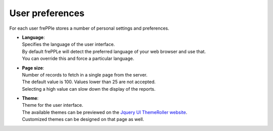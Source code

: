 ================
User preferences
================

For each user frePPle stores a number of personal settings and preferences.

* | **Language**:
  | Specifies the language of the user interface.
  | By default frePPLe will detect the preferred language of your web browser
    and use that.
  | You can override this and force a particular language.

* | **Page size**:
  | Number of records to fetch in a single page from the server.
  | The default value is 100. Values lower than 25 are not accepted.
  | Selecting a high value can slow down the display of the reports.

* | **Theme**:
  | Theme for the user interface.
  | The available themes can be previewed on the `Jquery UI ThemeRoller website <http://jqueryui.com/themeroller/>`_.
  | Customized themes can be designed on that page as well.

.. image:: ../_images/user-preferences.png
   :alt: User preferences
